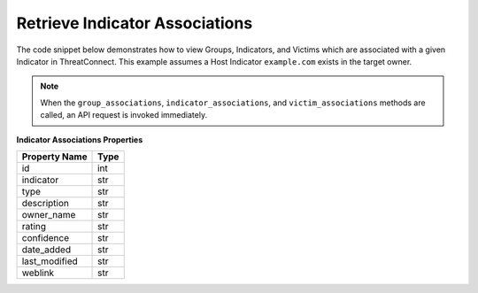 Retrieve Indicator Associations
"""""""""""""""""""""""""""""""

The code snippet below demonstrates how to view Groups, Indicators, and Victims which are associated with a given Indicator in ThreatConnect. This example assumes a Host Indicator ``example.com`` exists in the target owner.

.. code-block:: python
    :emphasize-lines: 25-26,35-36,49-50

    # replace the line below with the standard, TC script heading described here:
    # https://docs.threatconnect.com/en/dev/python/python_sdk.html#standard-script-heading
    ...

    tc = ThreatConnect(api_access_id, api_secret_key, api_default_org, api_base_url)

    # instantiate Indicators object
    indicators = tc.indicators()

    # set a filter to retrieve a specific host indicator: example.com
    filter1 = indicators.add_filter()
    filter1.add_indicator('example.com')

    try:
        # retrieve the Indicators
        indicators.retrieve()
    except RuntimeError as e:
        print('Error: {0}'.format(e))
        sys.exit(1)

    # iterate through the Indicators
    for indicator in indicators:
        print(indicator.indicator)

        # iterate through all associated groups
        for associated_group in indicator.group_associations:
            # print details about the associated group
            print(associated_group.id)
            print(associated_group.name)
            print(associated_group.resource_type)
            print(associated_group.owner_name)
            print(associated_group.date_added)
            print(associated_group.weblink)

        # iterate through all associated indicators
        for associated_indicator in indicator.indicator_associations:
            # print details about the associated indicator
            print(associated_indicator.id)
            print(associated_indicator.indicator)
            print(associated_indicator.type)
            print(associated_indicator.description)
            print(associated_indicator.owner_name)
            print(associated_indicator.rating)
            print(associated_indicator.confidence)
            print(associated_indicator.date_added)
            print(associated_indicator.last_modified)
            print(associated_indicator.weblink)

        # iterate through all associated victims
        for associated_victim in indicator.victim_associations:
            # print details about the associated victim
            print(associated_victim.id)
            print(associated_victim.name)
            print(associated_victim.description)
            print(associated_victim.owner_name)
            print(associated_victim.nationality)
            print(associated_victim.org)
            print(associated_victim.suborg)
            print(associated_victim.work_location)
            print(associated_victim.weblink)

.. note:: When the ``group_associations``, ``indicator_associations``, and ``victim_associations`` methods are called, an API request is invoked immediately.

**Indicator Associations Properties**

+----------------+------+
| Property Name  | Type |
+================+======+
| id             | int  |
+----------------+------+
| indicator      | str  |
+----------------+------+
| type           | str  |
+----------------+------+
| description    | str  |
+----------------+------+
| owner\_name    | str  |
+----------------+------+
| rating         | str  |
+----------------+------+
| confidence     | str  |
+----------------+------+
| date\_added    | str  |
+----------------+------+
| last\_modified | str  |
+----------------+------+
| weblink        | str  |
+----------------+------+
